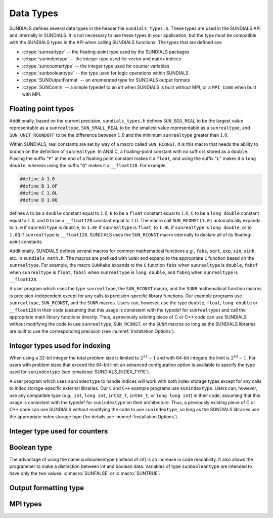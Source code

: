 .. ----------------------------------------------------------------
   SUNDIALS Copyright Start
   Copyright (c) 2002-2025, Lawrence Livermore National Security
   and Southern Methodist University.
   All rights reserved.

   See the top-level LICENSE and NOTICE files for details.

   SPDX-License-Identifier: BSD-3-Clause
   SUNDIALS Copyright End
   ----------------------------------------------------------------

.. _SUNDIALS.DataTypes:

Data Types
==========

SUNDIALS defines several data types in the header file ``sundials_types.h``.
These types are used in the SUNDIALS API and internally in SUNDIALS. It is
not necessary to use these types in your application, but the type must
be compatible with the SUNDIALS types in the API when calling SUNDIALS functions.
The types that are defined are:

* :c:type:`sunrealtype` -- the floating-point type used by the SUNDIALS packages

* :c:type:`sunindextype` -- the integer type used for vector and matrix indices

* :c:type:`suncountertype` -- the integer type used for counter variables

* :c:type:`sunbooleantype` -- the type used for logic operations within SUNDIALS

* :c:type:`SUNOutputFormat` -- an enumerated type for SUNDIALS output formats

* :c:type:`SUNComm` -- a simple typedef to an `int` when SUNDIALS is built without MPI, or a ``MPI_Comm`` when built with MPI.


Floating point types
--------------------

.. c:type:: sunrealtype

   The type ``sunrealtype`` can be ``float``, ``double``, ``long double``, or
   ``__float128`` with the default being ``double``. The user can change the
   precision of the arithmetic used in the SUNDIALS solvers at the configuration
   stage (see: cmakeop:`SUNDIALS_PRECISION`).

Additionally, based on the current precision, ``sundials_types.h`` defines
``SUN_BIG_REAL`` to be the largest value representable as a ``sunrealtype``,
``SUN_SMALL_REAL`` to be the smallest value representable as a ``sunrealtype``, and
``SUN_UNIT_ROUNDOFF`` to be the difference between :math:`1.0` and the minimum
``sunrealtype`` greater than :math:`1.0`.

Within SUNDIALS, real constants are set by way of a macro called ``SUN_RCONST``. It
is this macro that needs the ability to branch on the definition of
``sunrealtype``. In ANSI C, a floating-point constant with no suffix is stored as a
``double``. Placing the suffix "``F``" at the end of a floating point constant
makes it a ``float``, and using the suffix "``L``" makes it a ``long double``, whereas using the suffix "``Q``" makes it a ``__float128``. For example,

.. code-block:: c

   #define A 1.0
   #define B 1.0F
   #define C 1.0L
   #define D 1.0Q

defines ``A`` to be a ``double`` constant equal to :math:`1.0`, ``B`` to be a
``float`` constant equal to :math:`1.0`, ``C`` to be a ``long double``
constant equal to :math:`1.0`, and ``D`` to be a ``__float128``
constant equal to :math:`1.0`. The macro call ``SUN_RCONST(1.0)`` automatically
expands to ``1.0`` if ``sunrealtype`` is ``double``, to ``1.0F`` if ``sunrealtype`` is
``float``, to ``1.0L`` if ``sunrealtype`` is ``long double``, or to ``1.0Q`` if
``sunrealtype`` is ``__float128``. SUNDIALS uses the
``SUN_RCONST`` macro internally to declare all of its floating-point constants.

Additionally, SUNDIALS defines several macros for common mathematical functions
*e.g.*, ``fabs``, ``sqrt``, ``exp``, ``sin``, ``sinh``, etc. in ``sundials_math.h``.
The macros are prefixed with ``SUNR`` and expand to the appropriate ``C`` function
based on the ``sunrealtype``. For example, the macro ``SUNRabs`` expands to the
``C`` function ``fabs`` when ``sunrealtype`` is ``double``, ``fabsf`` when
``sunrealtype`` is ``float``, ``fabsl`` when ``sunrealtype`` is ``long double``,
and ``fabsq`` when ``sunrealtype`` is ``__float128``.

A user program which uses the type ``sunrealtype``, the ``SUN_RCONST`` macro, and the
``SUNR`` mathematical function macros is precision-independent except for any
calls to precision-specific library functions. Our example programs use
``sunrealtype``, ``SUN_RCONST``, and the ``SUNR`` macros. Users can, however, use the
type ``double``, ``float``, ``long double``  or ``__float128`` in their code (assuming
that this usage is consistent with the typedef for ``sunrealtype``) and call the
appropriate math library functions directly. Thus, a previously existing piece of C
or C++ code can use SUNDIALS without modifying the code to use ``sunrealtype``,
``SUN_RCONST``, or the ``SUNR`` macros so long as the SUNDIALS libraries are built
to use the corresponding precision (see :numref:`Installation.Options`).

Integer types used for indexing
-------------------------------

.. c:type:: sunindextype

   The type ``sunindextype`` is used for indexing array entries in SUNDIALS
   modules as well as for storing the total problem size (*e.g.*, vector
   lengths and matrix sizes). During configuration ``sunindextype`` may be
   selected to be either a 32- or 64-bit *signed* integer with the default being
   64-bit (see :cmakeop:`SUNDIALS_INDEX_SIZE`).

When using a 32-bit integer the total problem size is limited to
:math:`2^{31}-1` and with 64-bit integers the limit is :math:`2^{63}-1`. For
users with problem sizes that exceed the 64-bit limit an advanced configuration
option is available to specify the type used for ``sunindextype``
(see :cmakeop:`SUNDIALS_INDEX_TYPE`).

A user program which uses ``sunindextype`` to handle indices will work with both
index storage types except for any calls to index storage-specific external
libraries. Our ``C`` and ``C++`` example programs use ``sunindextype``. Users
can, however, use any compatible type (*e.g.*, ``int``, ``long int``,
``int32_t``, ``int64_t``, or ``long long int``) in their code, assuming that
this usage is consistent with the typedef for ``sunindextype`` on their
architecture. Thus, a previously existing piece of C or C++ code can use
SUNDIALS without modifying the code to use ``sunindextype``, so long as the
SUNDIALS libraries use the appropriate index storage type (for details see
:numref:`Installation.Options`).

Integer type used for counters
------------------------------

.. c:type:: suncountertype

   The type ``suncountertype`` is used for counter variables in SUNDIALS
   (*e.g.*, number of stpes) and is the same as ``long int``.

   .. versionadded:: 7.3.0

Boolean type
------------

.. c:type:: sunbooleantype

   As ANSI C89 (ISO C90) does not have a built-in boolean data type, SUNDIALS
   defines the type ``sunbooleantype`` as an ``int``.

The advantage of using the name sunbooleantype (instead of int) is an increase in
code readability. It also allows the programmer to make a distinction between
int and boolean data. Variables of type ``sunbooleantype`` are intended to have
only the two values: :c:macro:`SUNFALSE` or :c:macro:`SUNTRUE`.

.. c:macro:: SUNFALSE

   False (``0``)

.. c:macro:: SUNTRUE

   True (``1``)

Output formatting type
----------------------

.. c:enum:: SUNOutputFormat

   The enumerated type :c:type:`SUNOutputFormat` defines the enumeration
   constants for SUNDIALS output formats

.. c:enumerator:: SUN_OUTPUTFORMAT_TABLE

   The output will be a table of values

.. c:enumerator:: SUN_OUTPUTFORMAT_CSV

   The output will be a comma-separated list of key and value pairs e.g.,
   ``key1,value1,key2,value2,...``

   .. note::

      The Python module ``tools/suntools`` provides utilities to read and output
      the data from a SUNDIALS CSV output file using the key and value pair
      format.

MPI types
---------

.. c:type:: SUNComm

   A simple typedef to an `int` when SUNDIALS is built without MPI, or a
   ``MPI_Comm`` when built with MPI. This type exists solely to ensure SUNDIALS
   can support MPI and non-MPI builds.

.. c:macro:: SUN_COMM_NULL

   A macro defined as ``0`` when SUNDIALS is built without MPI, or as
   ``MPI_COMM_NULL`` when built with MPI.
